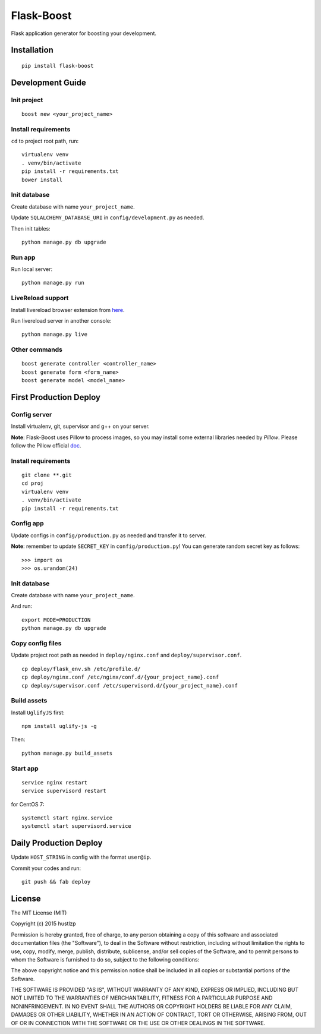 Flask-Boost
===========

.. image:: http://img.shields.io/pypi/v/flask-boost.svg
   :target: https://pypi.python.org/pypi/flask-boost
   :alt: Latest Version
.. image:: http://img.shields.io/badge/license-MIT-blue.svg
   :target: https://github.com/hustlzp/Flask-Boost/blob/master/LICENSE
   :alt: The MIT License

Flask application generator for boosting your development.

Installation
------------

::

    pip install flask-boost

Development Guide
-----------------

Init project
~~~~~~~~~~~~

::

    boost new <your_project_name>

Install requirements
~~~~~~~~~~~~~~~~~~~~

``cd`` to project root path, run:
 
::

    virtualenv venv
    . venv/bin/activate
    pip install -r requirements.txt
    bower install

Init database
~~~~~~~~~~~~~

Create database with name ``your_project_name``.

Update ``SQLALCHEMY_DATABASE_URI`` in ``config/development.py`` as needed.

Then init tables::

    python manage.py db upgrade

Run app
~~~~~~~

Run local server::

    python manage.py run

LiveReload support
~~~~~~~~~~~~~~~~~~

Install livereload browser extension from here_.

Run livereload server in another console::

    python manage.py live

.. _here: http://feedback.livereload.com/knowledgebase/articles/86242-how-do-i-install-and-use-the-browser-extensions-


Other commands
~~~~~~~~~~~~~~

::

    boost generate controller <controller_name>
    boost generate form <form_name>
    boost generate model <model_name>

First Production Deploy
-----------------------

Config server
~~~~~~~~~~~~~

Install virtualenv, git, supervisor and g++ on your server.

**Note**: Flask-Boost uses Pillow to process images, so you may install some external libraries needed by `Pillow`. Please follow the Pillow official doc_.

.. _doc: http://pillow.readthedocs.org/en/latest/installation.html

Install requirements
~~~~~~~~~~~~~~~~~~~~

::

    git clone **.git
    cd proj
    virtualenv venv
    . venv/bin/activate
    pip install -r requirements.txt

Config app
~~~~~~~~~~

Update configs in ``config/production.py`` as needed and transfer it to server.

**Note**: remember to update ``SECRET_KEY`` in ``config/production.py``! You can generate random secret key as follows::

>>> import os
>>> os.urandom(24)

Init database
~~~~~~~~~~~~~

Create database with name ``your_project_name``.

And run::

    export MODE=PRODUCTION
    python manage.py db upgrade

Copy config files
~~~~~~~~~~~~~~~~~

Update project root path as needed in ``deploy/nginx.conf`` and ``deploy/supervisor.conf``.

::

    cp deploy/flask_env.sh /etc/profile.d/
    cp deploy/nginx.conf /etc/nginx/conf.d/{your_project_name}.conf
    cp deploy/supervisor.conf /etc/supervisord.d/{your_project_name}.conf

Build assets
~~~~~~~~~~~~

Install ``UglifyJS`` first::

    npm install uglify-js -g

Then::

    python manage.py build_assets

Start app
~~~~~~~~~

::

    service nginx restart
    service supervisord restart

for CentOS 7:

::

    systemctl start nginx.service
    systemctl start supervisord.service


Daily Production Deploy
-----------------------

Update ``HOST_STRING`` in config with the format ``user@ip``.

Commit your codes and run::

    git push && fab deploy

License
-------

The MIT License (MIT)

Copyright (c) 2015 hustlzp

Permission is hereby granted, free of charge, to any person obtaining a copy of
this software and associated documentation files (the "Software"), to deal in
the Software without restriction, including without limitation the rights to
use, copy, modify, merge, publish, distribute, sublicense, and/or sell copies of
the Software, and to permit persons to whom the Software is furnished to do so,
subject to the following conditions:

The above copyright notice and this permission notice shall be included in all
copies or substantial portions of the Software.

THE SOFTWARE IS PROVIDED "AS IS", WITHOUT WARRANTY OF ANY KIND, EXPRESS OR
IMPLIED, INCLUDING BUT NOT LIMITED TO THE WARRANTIES OF MERCHANTABILITY, FITNESS
FOR A PARTICULAR PURPOSE AND NONINFRINGEMENT. IN NO EVENT SHALL THE AUTHORS OR
COPYRIGHT HOLDERS BE LIABLE FOR ANY CLAIM, DAMAGES OR OTHER LIABILITY, WHETHER
IN AN ACTION OF CONTRACT, TORT OR OTHERWISE, ARISING FROM, OUT OF OR IN
CONNECTION WITH THE SOFTWARE OR THE USE OR OTHER DEALINGS IN THE SOFTWARE.

